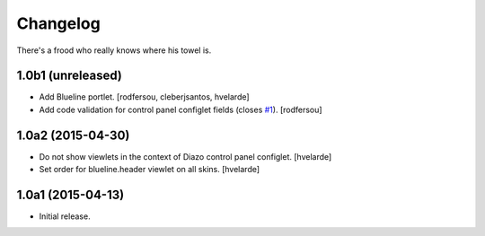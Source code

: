 Changelog
=========

There's a frood who really knows where his towel is.

1.0b1 (unreleased)
------------------

- Add Blueline portlet.
  [rodfersou, cleberjsantos, hvelarde]

- Add code validation for control panel configlet fields (closes `#1`_).
  [rodfersou]


1.0a2 (2015-04-30)
------------------

- Do not show viewlets in the context of Diazo control panel configlet.
  [hvelarde]

- Set order for blueline.header viewlet on all skins.
  [hvelarde]


1.0a1 (2015-04-13)
------------------

- Initial release.

.. _`#1`: https://github.com/simplesconsultoria/collective.blueline/issues/1
